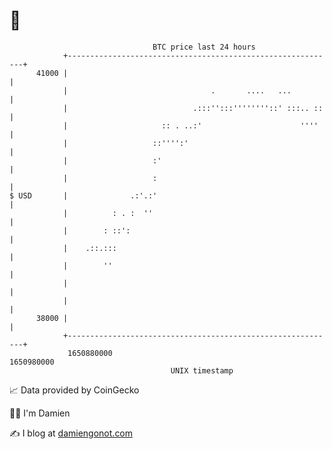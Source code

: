 * 👋

#+begin_example
                                   BTC price last 24 hours                    
               +------------------------------------------------------------+ 
         41000 |                                                            | 
               |                                .       ....   ...          | 
               |                            .:::'':::''''''''::' :::.. ::   | 
               |                     :: . ..:'                      ''''    | 
               |                   ::'''':'                                 | 
               |                   :'                                       | 
               |                   :                                        | 
   $ USD       |              .:'.:'                                        | 
               |          : . :  ''                                         | 
               |        : ::':                                              | 
               |    .::.:::                                                 | 
               |        ''                                                  | 
               |                                                            | 
               |                                                            | 
         38000 |                                                            | 
               +------------------------------------------------------------+ 
                1650880000                                        1650980000  
                                       UNIX timestamp                         
#+end_example
📈 Data provided by CoinGecko

🧑‍💻 I'm Damien

✍️ I blog at [[https://www.damiengonot.com][damiengonot.com]]
